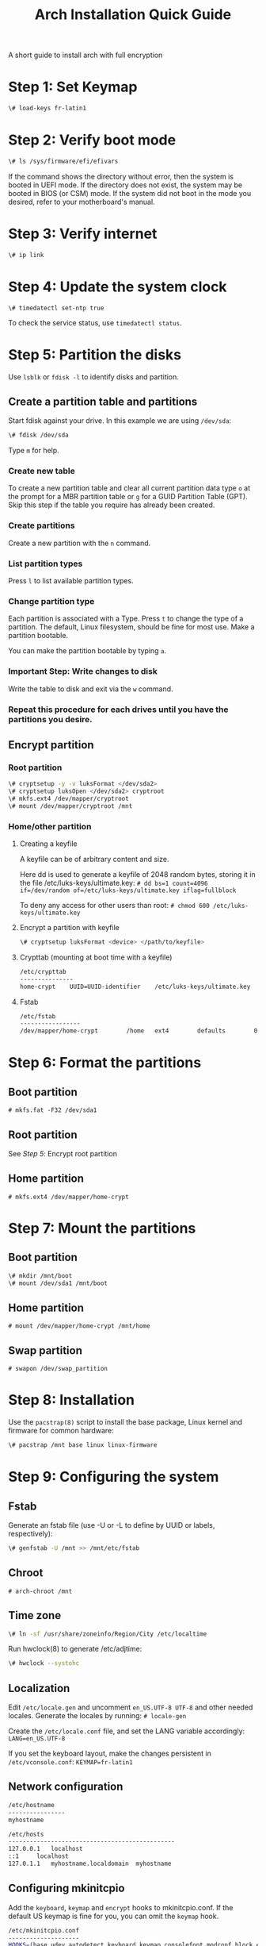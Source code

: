 #+TITLE: Arch Installation Quick Guide
A short guide to install arch with full encryption
* Step 1: Set Keymap
#+BEGIN_SRC bash
\# load-keys fr-latin1
#+END_SRC

* Step 2: Verify boot mode
#+BEGIN_SRC bash
\# ls /sys/firmware/efi/efivars
#+END_SRC
If the command shows the directory without error, then the system is booted in UEFI mode. If the directory does not exist, the system may be booted in BIOS (or CSM) mode. If the system did not boot in the mode you desired, refer to your motherboard's manual.

* Step 3: Verify internet
#+BEGIN_SRC bash
\# ip link
#+END_SRC

* Step 4: Update the system clock
#+BEGIN_SRC shell
 \# timedatectl set-ntp true
#+END_SRC
To check the service status, use =timedatectl status=.

* Step 5: Partition the disks
Use =lsblk= or =fdisk -l= to identify disks and partition.
** Create a partition table and partitions
Start fdisk against your drive. In this example we are using =/dev/sda=:
#+BEGIN_SRC bash
\# fdisk /dev/sda
#+END_SRC
Type =m= for help.

*** Create new table
To create a new partition table and clear all current partition data type =o= at the prompt for a MBR partition table or =g= for a GUID Partition Table (GPT). Skip this step if the table you require has already been created.
*** Create partitions
Create a new partition with the =n= command.
*** List partition types

Press =l= to list available partition types.
*** Change partition type

Each partition is associated with a Type. Press =t= to change the type of a partition. The default, Linux filesystem, should be fine for most use.
Make a partition bootable.

You can make the partition bootable by typing =a=.
*** *Important Step:* Write changes to disk

Write the table to disk and exit via the =w= command.
*** Repeat this procedure for each drives until you have the partitions you desire.
** Encrypt partition
*** Root partition
#+BEGIN_SRC bash
\# cryptsetup -y -v luksFormat </dev/sda2>
\# cryptsetup luksOpen </dev/sda2> cryptroot
\# mkfs.ext4 /dev/mapper/cryptroot
\# mount /dev/mapper/cryptroot /mnt
#+END_SRC
*** Home/other partition
**** Creating a keyfile
A keyfile can be of arbitrary content and size.

Here dd is used to generate a keyfile of 2048 random bytes, storing it in the file /etc/luks-keys/ultimate.key:
=# dd bs=1 count=4096 if=/dev/random of=/etc/luks-keys/ultimate.key iflag=fullblock=

To deny any access for other users than root:
=# chmod 600 /etc/luks-keys/ultimate.key=
**** Encrypt a partition with keyfile
#+BEGIN_SRC bash
\# cryptsetup luksFormat <device> </path/to/keyfile>
#+END_SRC
**** Crypttab (mounting at boot time with a keyfile)
#+BEGIN_SRC bash
/etc/crypttab
---------------
home-crypt    UUID=UUID-identifier    /etc/luks-keys/ultimate.key
#+END_SRC
**** Fstab
#+BEGIN_SRC bash
/etc/fstab
-----------------
/dev/mapper/home-crypt        /home   ext4        defaults        0       2
#+END_SRC
* Step 6: Format the partitions
** Boot partition
=# mkfs.fat -F32 /dev/sda1=
** Root partition
See /Step 5/: Encrypt root partition
** Home partition
=# mkfs.ext4 /dev/mapper/home-crypt=
* Step 7: Mount the partitions
** Boot partition
#+BEGIN_SRC bash
\# mkdir /mnt/boot
\# mount /dev/sda1 /mnt/boot
#+END_SRC
** Home partition
=# mount /dev/mapper/home-crypt /mnt/home=
** Swap partition
=# swapon /dev/swap_partition=
* Step 8: Installation
Use the =pacstrap(8)= script to install the base package, Linux kernel and firmware for common hardware:
#+BEGIN_SRC bash
\# pacstrap /mnt base linux linux-firmware
#+END_SRC

* Step 9: Configuring the system
** Fstab
Generate an fstab file (use -U or -L to define by UUID or labels, respectively):
#+BEGIN_SRC bash
\# genfstab -U /mnt >> /mnt/etc/fstab
#+END_SRC
** Chroot
=# arch-chroot /mnt=
** Time zone
#+BEGIN_SRC bash
\# ln -sf /usr/share/zoneinfo/Region/City /etc/localtime
#+END_SRC
Run hwclock(8) to generate /etc/adjtime:
#+BEGIN_SRC bash
\# hwclock --systohc
#+END_SRC
** Localization
Edit =/etc/locale.gen= and uncomment =en_US.UTF-8 UTF-8= and other needed locales. Generate the locales by running:
=# locale-gen=

Create the =/etc/locale.conf= file, and set the LANG variable accordingly:
=LANG=en_US.UTF-8=

If you set the keyboard layout, make the changes persistent in =/etc/vconsole.conf=:
=KEYMAP=fr-latin1=

** Network configuration
#+BEGIN_SRC bash
/etc/hostname
----------------
myhostname
#+END_SRC

#+BEGIN_SRC bash
/etc/hosts
-----------------------------------------------
127.0.0.1	localhost
::1		localhost
127.0.1.1	myhostname.localdomain	myhostname
#+END_SRC


** Configuring mkinitcpio
Add the =keyboard=, =keymap= and =encrypt= hooks to mkinitcpio.conf. If the default US keymap is fine for you, you can omit the =keymap= hook.
#+BEGIN_SRC bash
/etc/mkinitcpio.conf
--------------------
HOOKS=(base udev autodetect keyboard keymap consolefont modconf block encrypt filesystems fsck)
#+END_SRC
** Root password
Set the root password:
=# passwd=
** Grub Bootloader
*** Installing
#+BEGIN_SRC bash
\# pacman -S grub efibootmgr dosfstools os-prober mtools
\# mkdir /boot/EFI
\# grub-install --target=x86_64-efi --efi-directory=/boot --bootloader-id=GRUB
#+END_SRC
*** Configuring
Edit =/etc/default/grub= and append your kernel options between the quotes in the =GRUB_CMDLINE_LINUX_DEFAULT= line:

#+BEGIN_SRC bash
GRUB_CMDLINE_LINUX_DEFAULT="keymap=fr cryptdevice=UUID=<your-device-UUID>:cryptroot root=/dev/mapper/cryptroot"
#+END_SRC

And then automatically re-generate the grub.cfg file with:

#+BEGIN_SRC bash
\# grub-mkconfig -o /boot/grub/grub.cfg
#+END_SRC

* Last Step: Reboot
Exit the chroot environment by typing =exit=.

Optionally manually unmount all the partitions with =umount -R /mnt=: this allows noticing any "busy" partitions, and finding the cause with fuser(1).

Finally, restart the machine by typing =reboot=: any partitions still mounted will be automatically unmounted by systemd. Remember to remove the installation medium and then login into the new system with the root account.

* Post-installation
** Users:
#+BEGIN_SRC bash
\# useradd -m crashix
\# passwd crashix
\# usermod -aG wheel,video,audio,optical,storage crashix
#+END_SRC
** Packages:
#+BEGIN_SRC bash
\# pacman -S networkmanager vim git sudo
#+END_SRC
** Sudoers:
Edit and uncomment the wheel group:
#+BEGIN_SRC bash
\# EDITOR=nano visudo
#+END_SRC
** Xorg:
#+BEGIN_SRC bash
sudo pacman -S xorg xorg-xinit lightdm lightdm-webkit2-greeter
#+END_SRC
